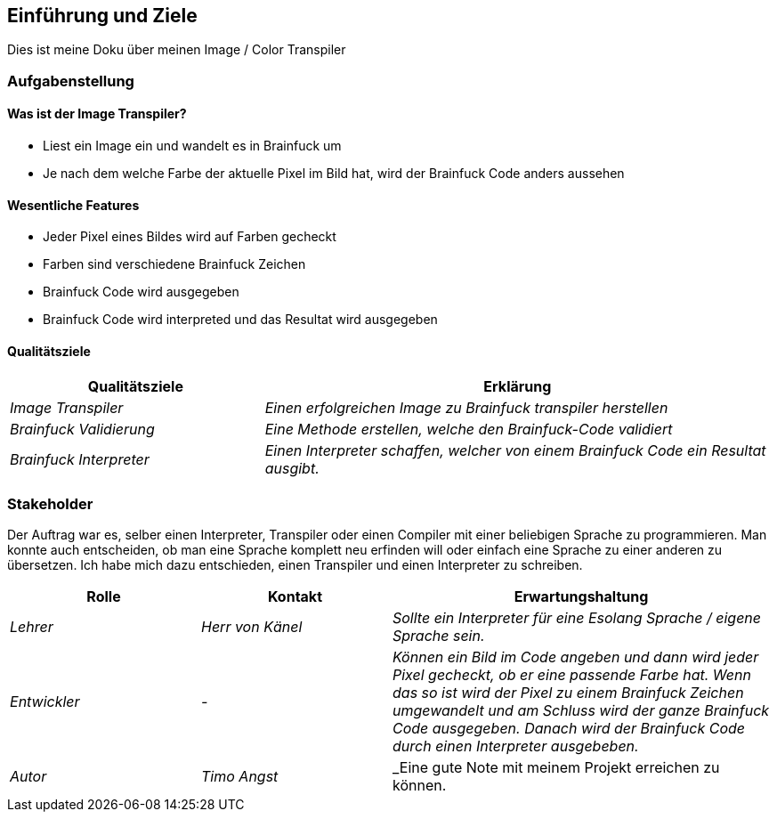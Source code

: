 [[section-introduction-and-goals]]
== Einführung und Ziele

Dies ist meine Doku über meinen Image / Color Transpiler

=== Aufgabenstellung
==== Was ist der Image Transpiler?
* Liest ein Image ein und wandelt es in Brainfuck um
* Je nach dem welche Farbe der aktuelle Pixel im Bild hat, wird der Brainfuck Code anders aussehen

==== Wesentliche Features
* Jeder Pixel eines Bildes wird auf Farben gecheckt
* Farben sind verschiedene Brainfuck Zeichen
* Brainfuck Code wird ausgegeben
* Brainfuck Code wird interpreted und das Resultat wird ausgegeben

==== Qualitätsziele

[cols="1,2" options="header"]
|===
|Qualitätsziele |Erklärung
| _Image Transpiler_ | _Einen erfolgreichen Image zu Brainfuck transpiler herstellen_
| _Brainfuck Validierung_ | _Eine Methode erstellen, welche den Brainfuck-Code validiert_
| _Brainfuck Interpreter_ | _Einen Interpreter schaffen, welcher von einem Brainfuck Code ein Resultat ausgibt._
|===
=== Stakeholder

Der Auftrag war es, selber einen Interpreter, Transpiler oder einen Compiler mit einer beliebigen Sprache zu programmieren.
Man konnte auch entscheiden, ob man eine Sprache komplett neu erfinden will oder einfach eine Sprache zu einer anderen zu übersetzen.
Ich habe mich dazu entschieden, einen Transpiler und einen Interpreter zu schreiben.

[cols="1,1,2" options="header"]
|===
|Rolle |Kontakt |Erwartungshaltung
| _Lehrer_ | _Herr von Känel_ | _Sollte ein Interpreter für eine Esolang Sprache / eigene Sprache sein._
| _Entwickler_ | _-_ | _Können ein Bild im Code angeben und dann wird jeder Pixel gecheckt, ob er eine passende Farbe hat. Wenn das so ist wird der Pixel zu einem Brainfuck Zeichen umgewandelt und am Schluss wird der ganze Brainfuck Code ausgegeben. Danach wird der Brainfuck Code durch einen Interpreter ausgebeben._
| _Autor_ | _Timo Angst_ | _Eine gute Note mit meinem Projekt erreichen zu können.
|===